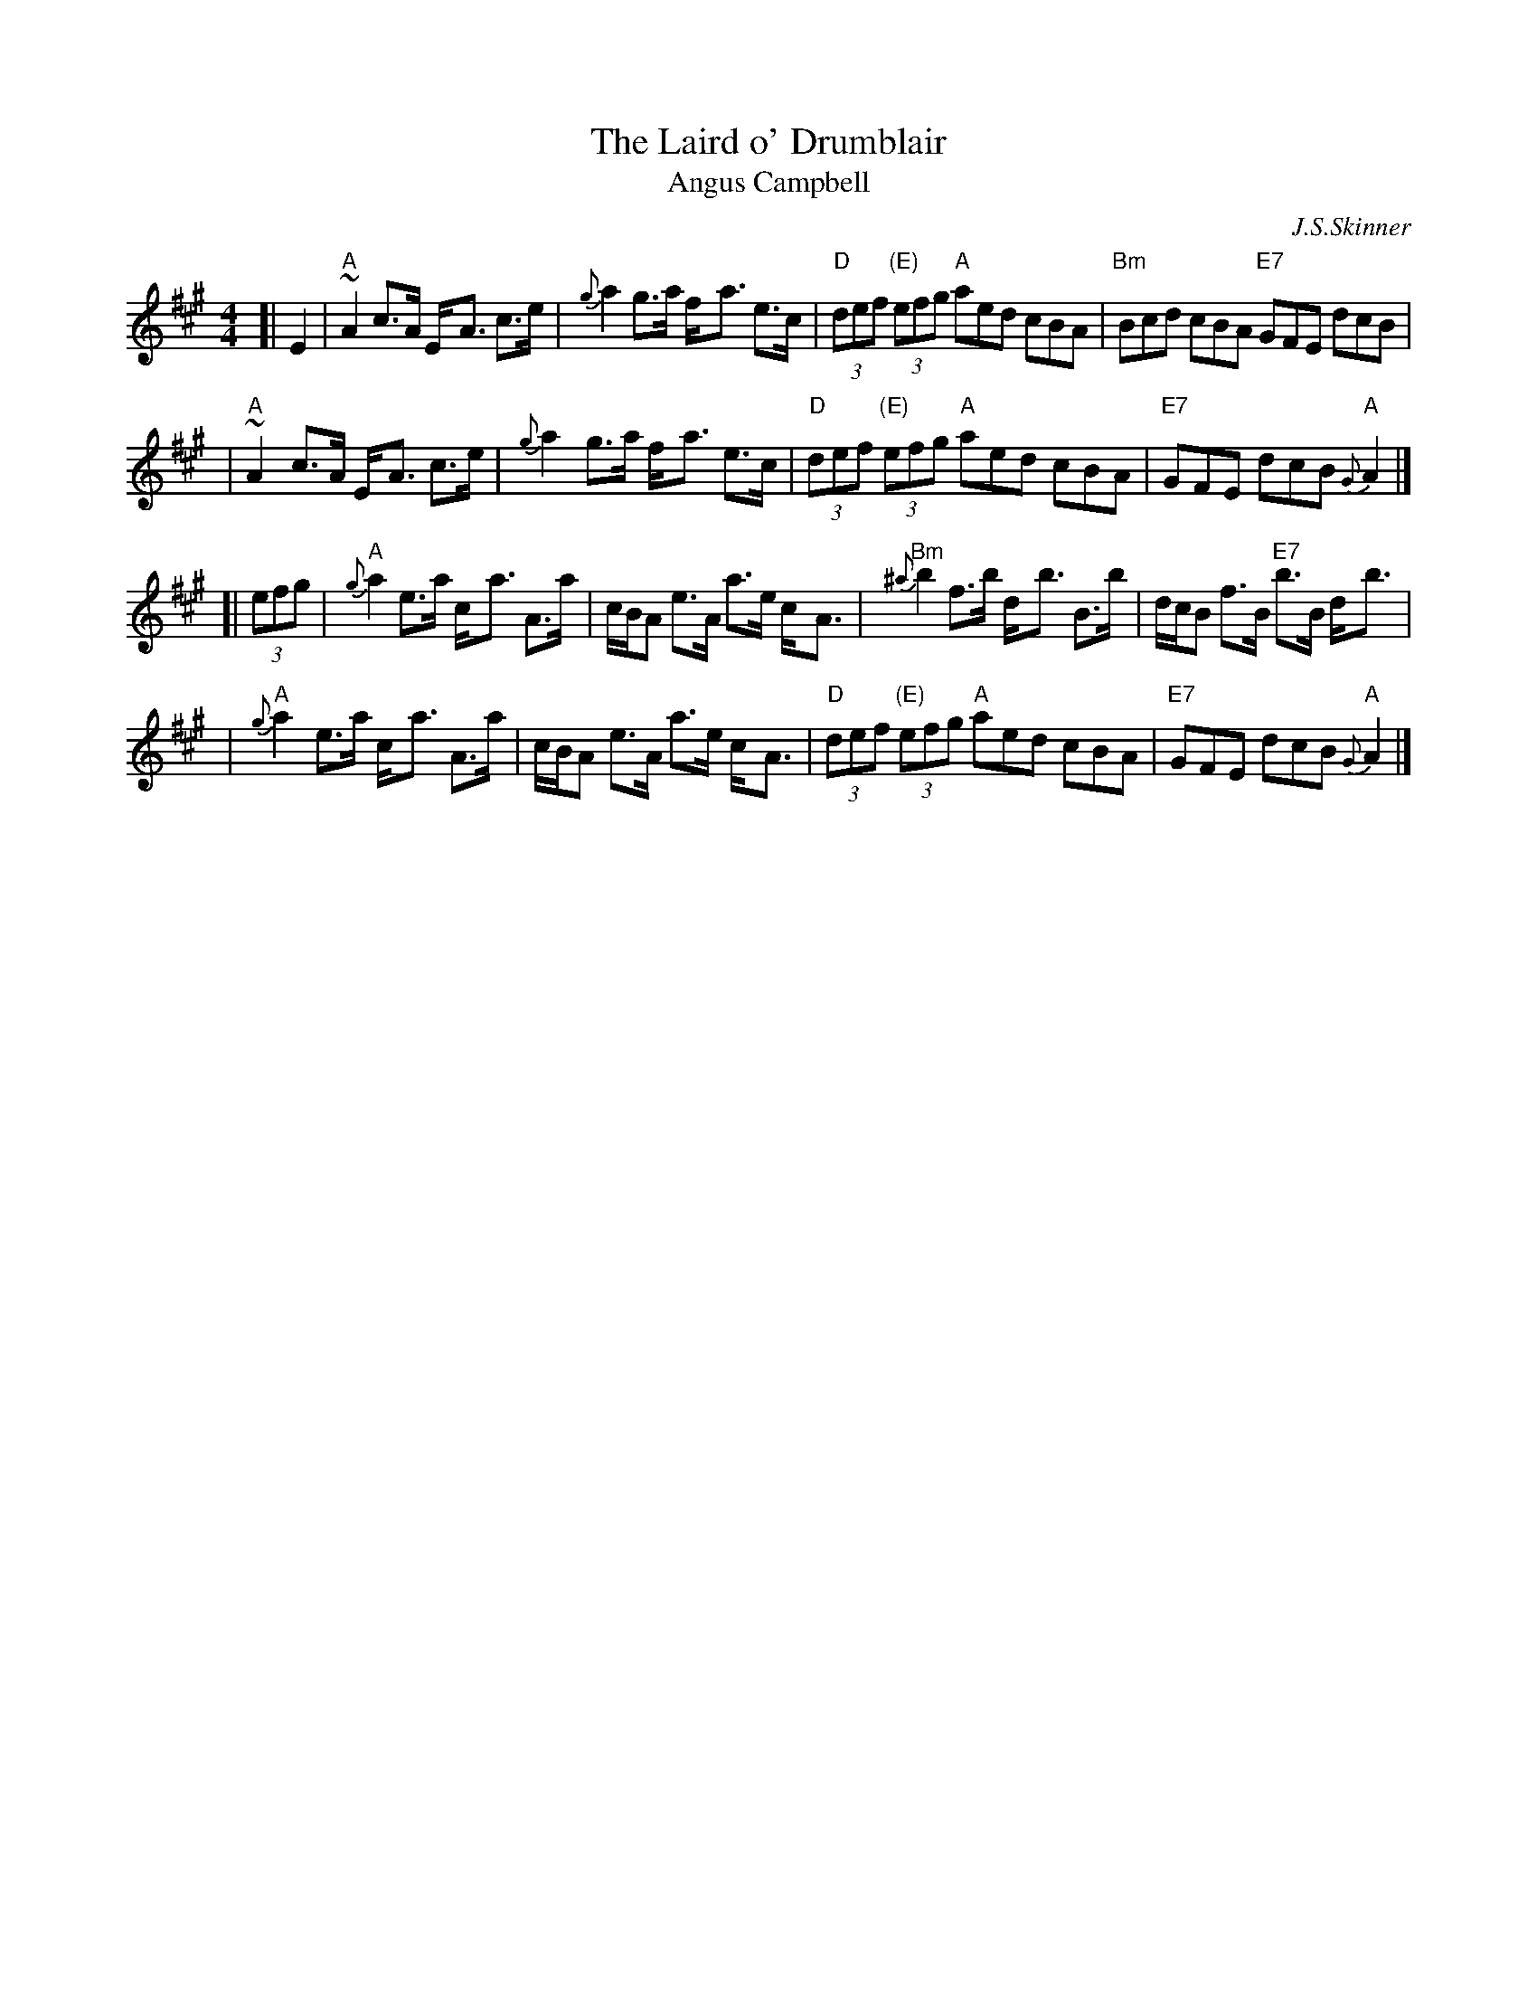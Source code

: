 X: 1
T: The Laird o' Drumblair
T: Angus Campbell
C: J.S.Skinner
R: strathspey, shottish
B: Caledonian Companion, p.73.
B: Harp and Claymore, p.93.
B: The Scottish Violinist, J.S.Skinner, p 10.
N: Hunter 134; BSFC IV-20; Bain 13
D: Ron Ganella on three fiddles tape
N: Skinner also published this tune as the reel "Angus Campbell".
M: 4/4
L: 1/8
K: A
[| E2 \
| "A"~A2 c>A E-<A c>e | {g}a2 g>a f-<a e>c | "D"(3def "(E)"(3efg "A"aed cBA | "Bm"Bcd cBA "E7"GFE dcB |
| "A"~A2 c>A E-<A c>e | {g}a2 g>a f-<a e>c | "D"(3def "(E)"(3efg "A"aed cBA | "E7"GFE dcB "A"{G}A2 |]
[| (3efg \
| "A"{g}a2 e>a c-<a A>a | c/B/A e>A a>e c-<A | "Bm"{^a}b2 f>b d-<b B>b | d/c/B f>B "E7"b>B d-<b |
| "A"{g}a2 e>a c-<a A>a | c/B/A e>A a>e c-<A |"D"(3def "(E)"(3efg "A"aed cBA | "E7"GFE dcB "A"{G}A2 |]
